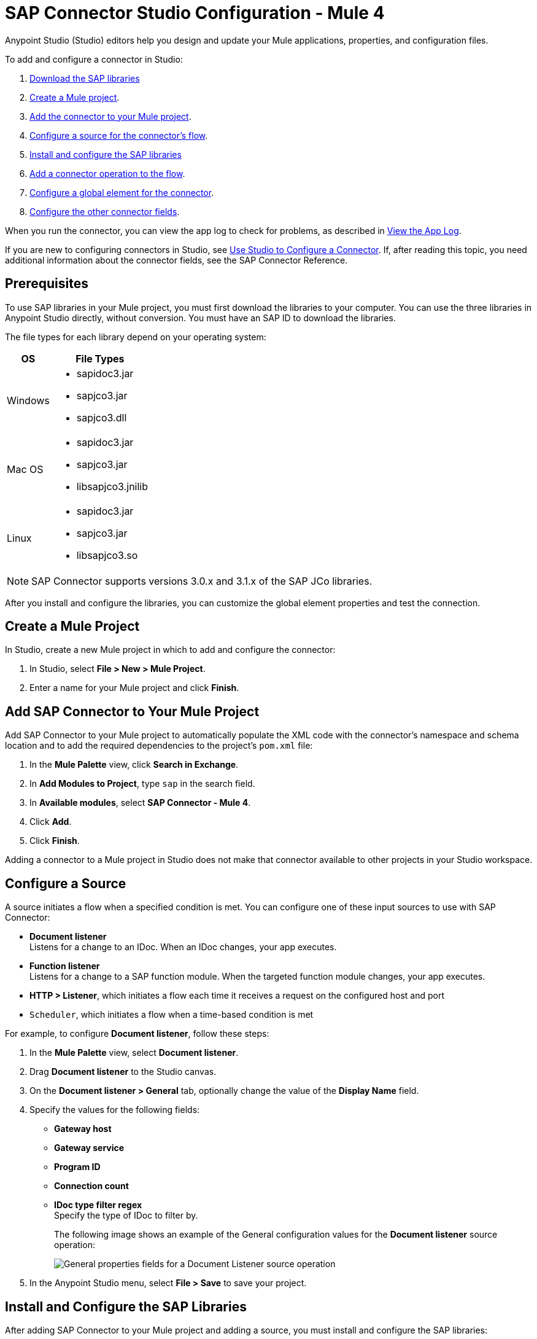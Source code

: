 = SAP Connector Studio Configuration - Mule 4
:page-aliases: connectors::sap/sap-connector-studio.adoc

Anypoint Studio (Studio) editors help you design and update your Mule applications, properties, and configuration files.

To add and configure a connector in Studio:

. <<prerequisites,Download the SAP libraries>>
. <<create-mule-project,Create a Mule project>>.
. <<add-connector-to-project,Add the connector to your Mule project>>.
. <<configure-input-source,Configure a source for the connector's flow>>.
. <<install-and-configure-sap-libraries,Install and configure the SAP libraries>>
. <<add-connector-operation,Add a connector operation to the flow>>.
. <<configure-global-element,Configure a global element for the connector>>.
. <<configure-other-fields,Configure the other connector fields>>.

When you run the connector, you can view the app log to check for problems, as described in <<view-app-log,View the App Log>>.

If you are new to configuring connectors in Studio, see xref:connectors::introduction/intro-config-use-studio.adoc[Use Studio to Configure a Connector]. If, after reading this topic, you need additional information about the connector fields, see the SAP Connector Reference.

[[prerequisites]]
== Prerequisites

To use SAP libraries in your Mule project, you must first download the libraries to your computer. You can use the three libraries in Anypoint Studio directly, without conversion. You must have an SAP ID to download the libraries.

The file types for each library depend on your operating system:

[%header%autowidth.spread]
|===
| OS | File Types
| Windows a| * sapidoc3.jar
* sapjco3.jar
* sapjco3.dll

| Mac OS a| * sapidoc3.jar
* sapjco3.jar
* libsapjco3.jnilib

| Linux a| * sapidoc3.jar
* sapjco3.jar
* libsapjco3.so
|===

[NOTE]
SAP Connector supports versions 3.0.x and 3.1.x of the SAP JCo libraries.

After you install and configure the libraries, you can customize the global element properties and test the connection.

[[create-mule-project]]
== Create a Mule Project

In Studio, create a new Mule project in which to add and configure the connector: 

. In Studio, select *File > New > Mule Project*.
. Enter a name for your Mule project and click *Finish*.

[[add-connector-to-project]]
== Add SAP Connector to Your Mule Project 

Add SAP Connector to your Mule project to automatically populate the XML code with the connector's namespace and schema location and to add the required dependencies to the project's `pom.xml` file:

. In the *Mule Palette* view, click *Search in Exchange*.
. In *Add Modules to Project*, type `sap` in the search field.
. In *Available modules*, select *SAP Connector - Mule 4*.
. Click *Add*.
. Click *Finish*.

Adding a connector to a Mule project in Studio does not make that connector available to other projects in your Studio workspace.

[[configure-input-source]]
== Configure a Source

A source initiates a flow when a specified condition is met.
You can configure one of these input sources to use with SAP Connector:

* *Document listener* +
Listens for a change to an IDoc. When an IDoc changes, your app executes.
* *Function listener* +
Listens for a change to a SAP function module. When the targeted function module changes, your app executes.
* *HTTP > Listener*, which initiates a flow each time it receives a request on the configured host and port
* `Scheduler`, which initiates a flow when a time-based condition is met

For example, to configure *Document listener*, follow these steps:

. In the *Mule Palette* view, select *Document listener*.
. Drag *Document listener* to the Studio canvas.
. On the *Document listener > General* tab, optionally change the value of the *Display Name* field.
. Specify the values for the following fields:
* *Gateway host* +
* *Gateway service* +
* *Program ID* +
* *Connection count* +
* *IDoc type filter regex* +
Specify the type of IDoc to filter by.
+
The following image shows an example of the General configuration values for the *Document listener* source operation:
+
image::sap-doc-listener-general-properties.png[General properties fields for a Document Listener source operation]
. In the Anypoint Studio menu, select *File > Save* to save your project. 

[[install-and-configure-sap-libraries]]
== Install and Configure the SAP Libraries 

After adding SAP Connector to your Mule project and adding a source, you must install and configure the SAP libraries:

. In the Studio canvas, select the source.
. Click the plus sign (*+*) on the right of the *Connector Configuration* field. +
This screen appears:
+
image::sap-connector-configuration-01.png[]

=== Install the IDOC Library

. Click *Add Dependency*.
. Click *Install*.
+
image::sap-connector-configuration-02.png[]
+
. In the *Install* menu, click *Browse* to locate the library file.
. Specify a unique group ID, artifact ID, and version.
+
image::sap-connector-configuration-02-in.png[]
+
. Click *Finish* or, if you want to cancel, click *Remove Dependency*.
+
image::sap-connector-configuration-02-finish.png[]

=== Install the JCO Library

. Click *Add Dependency*.
. Click *Install*.
+
image::sap-connector-configuration-02.png[]
+
. In the *Install* menu, click *Browse* to locate the library file.
. Specify a unique group ID, artifact ID, and version.
+
image::sap-connector-configuration-03-in.png[]
+
. Click *Finish* or, if you want to cancel, click *Remove Dependency*.
+
image::sap-connector-configuration-03-finish.png[]

=== Install the JCO Native Library

. Click *Add Dependency*.
. Click *Install*.
+
image::sap-connector-configuration-02.png[]
+
. In the *Install* menu, click *Browse* to locate the library file.
. Specify a unique group ID, artifact ID, and version.
+
image::sap-connector-configuration-04-in.png[]
+
. Click *Finish* or, if you want to cancel, click *Remove Dependency*.
+
image::sap-connector-configuration-04-finish.png[]

When you are finished installing the libraries, the configuration screen appears as follows with green check marks for each successfully installed library:

image::sap-connector-libraries-installed.png[]

[[add-connector-operation]]
== Add a Connector Operation to the Flow

When you add a connector operation to your flow, you immediately define a specific operation for that connector to perform.

To add an operation for SAP Connector, follow these steps:

. In the *Mule Palette* view, select *SAP Connector* and then select the desired operation.
. Drag the operation onto the Studio canvas and to the right of the input source.

[[configure-global-element]]
== Configure a Global Element for the Connector

When you configure a connector, it’s best to configure a global element that all instances of that connector in the app can use. Configuring a global element requires you to provide the authentication credentials that the connector requires to access the target SAP system. SAP Connector supports certificate and simple connection provider connection authentication types.

To configure the global element for SAP Connector, follow these steps:

. Select the operation in the Studio canvas.
. In the configuration screen for the operation, click the plus sign (+) next to the *Connector configuration* field to access the global element configuration fields.
. On the *General* tab, in *Connection*, select the authentication type to use:
* <<certificate,*Certificate*>>
* <<simple-connection-provider,*Simple connection provider*>>
+
Your SAP administrator can supply the proper values for the connection configuration.
+
You can reference a configuration file that contains ANT-style property placeholders (recommended), or you can enter your authorization credentials in the global configuration properties. For information about the benefits of using property placeholders and how to configure them, see xref:connectors::introduction/intro-connector-configuration-overview.adoc[Anypoint Connector Configuration].
. On the *Advanced* tab, optionally specify reconnection information, including a reconnection strategy.
. Click *Test Connection* to confirm that Mule can connect with the specified server.
. Click *OK*.

[[certificate]]
=== Certificate

On the *General* tab of the *Global Element Properties* screen, enter the required values for defining an SAP connection using *Certificate* authentication:

[%header,cols="30s,70a"]
|===
|Field |Description
|Application Server Host | SAP endpoint
|X.509 Certificate | Username of an authorized SAP user
|SAP system number | System number used to connect to the SAP system
|SAP client ID| The SAP client ID (usually a number) used to connect to the SAP system
|===

[[simple-connection-provider]]
=== Simple Connection Provider

On the *General* tab of the *Global Element Properties* screen, enter the required values for defining an SAP connection using the *Simple connection provider* authentication type:

The minimum required attributes to define are:

[%header,cols="30s,70a"]
|===
|Field |Description
|Application Server Host | SAP endpoint
|Username | Username of an authorized SAP user
|Password | Password credential of an authorized SAP user
|SAP system number | System number used to connect to the SAP system
|SAP client ID| The SAP client ID (usually a number) used to connect to the SAP system
|===

== Next

After configuring this connector in Studio,
see the xref:sap-connector-config-topics.adoc[Additional Configuration Information] topic for more configuration information.

For ease of use, SAP Connector shows only the most common properties as connector parameters. To configure a property that is not listed in the *Properties* panel, see the xref:sap-connector-config-topics.adoc[Define Extended Properties] topic.

== See Also

* xref:connectors::introduction/introduction-to-anypoint-connectors.adoc[Introduction to Anypoint Connectors]
* xref:sap-connector-reference.adoc[SAP Connector Reference]
* https://help.mulesoft.com[MuleSoft Help Center]
